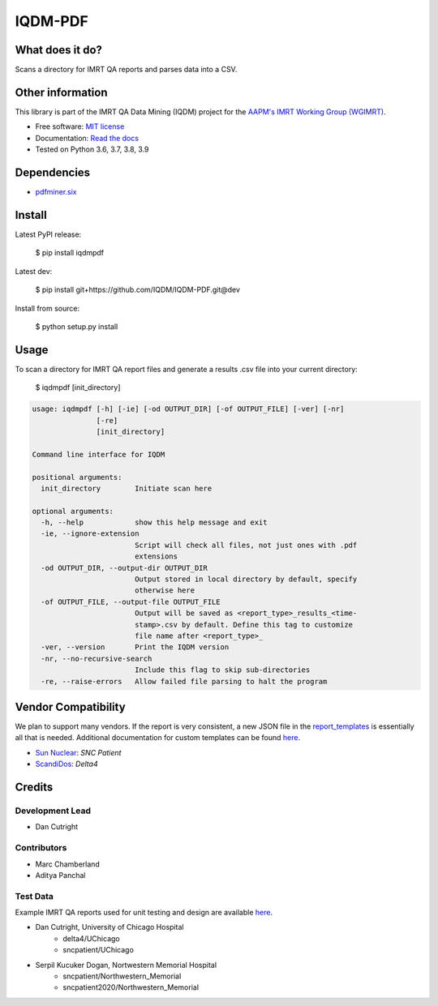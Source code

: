 IQDM-PDF
========

|build| |Docs| |pypi| |python-version| |lgtm| |lgtm-cq| |Codecov| |lines| |repo-size| |code-style|

What does it do?
----------------
Scans a directory for IMRT QA reports and parses data into a CSV.


Other information
-----------------
This library is part of the IMRT QA Data Mining (IQDM) project for
the `AAPM's IMRT Working Group (WGIMRT) <https://www.aapm.org/org/structure/?committee_code=WGIMRT>`__.

-  Free software: `MIT license <https://github.com/IQDM/IQDM-PDF/blob/master/LICENSE>`__
-  Documentation: `Read the docs <https://iqdm-pdf.readthedocs.io>`__
-  Tested on Python 3.6, 3.7, 3.8, 3.9


Dependencies
------------

-  `pdfminer.six <https://github.com/pdfminer/pdfminer.six>`__


Install
-------

Latest PyPI release:

    $ pip install iqdmpdf

Latest dev:

    $ pip install git+https://github.com/IQDM/IQDM-PDF.git@dev

Install from source:

    $ python setup.py install


Usage
-----

To scan a directory for IMRT QA report files and generate a results .csv file
into your current directory:

    $ iqdmpdf [init_directory]


.. code-block:: console

    usage: iqdmpdf [-h] [-ie] [-od OUTPUT_DIR] [-of OUTPUT_FILE] [-ver] [-nr]
                   [-re]
                   [init_directory]

    Command line interface for IQDM

    positional arguments:
      init_directory        Initiate scan here

    optional arguments:
      -h, --help            show this help message and exit
      -ie, --ignore-extension
                            Script will check all files, not just ones with .pdf
                            extensions
      -od OUTPUT_DIR, --output-dir OUTPUT_DIR
                            Output stored in local directory by default, specify
                            otherwise here
      -of OUTPUT_FILE, --output-file OUTPUT_FILE
                            Output will be saved as <report_type>_results_<time-
                            stamp>.csv by default. Define this tag to customize
                            file name after <report_type>_
      -ver, --version       Print the IQDM version
      -nr, --no-recursive-search
                            Include this flag to skip sub-directories
      -re, --raise-errors   Allow failed file parsing to halt the program



Vendor Compatibility
--------------------

We plan to support many vendors. If the report is very consistent, a new JSON
file in the `report_templates <https://github.com/IQDM/IQDM-PDF/tree/master/IQDMPDF/report_templates>`__
is essentially all that is needed. Additional documentation for custom
templates can be found `here <https://iqdm-pdf.readthedocs.io/en/latest/methods.html#building-a-new-template>`__.

* `Sun Nuclear <http://sunnuclear.com>`__: *SNC Patient*
* `ScandiDos <http://scandidos.com>`__: *Delta4*


Credits
-------

----------------
Development Lead
----------------

* Dan Cutright

------------
Contributors
------------

* Marc Chamberland
* Aditya Panchal


---------
Test Data
---------
Example IMRT QA reports used for unit testing and design are available `here <https://github.com/IQDM/IQDM-PDF/tree/master/tests/test_data/example_reports>`__.

* Dan Cutright, University of Chicago Hospital
    * delta4/UChicago
    * sncpatient/UChicago

* Serpil Kucuker Dogan, Nortwestern Memorial Hospital
    * sncpatient/Northwestern_Memorial
    * sncpatient2020/Northwestern_Memorial


.. |build| image:: https://github.com/IQDM/IQDM-PDF/workflows/build/badge.svg
   :target: https://github.com/IQDM/IQDM-PDF/actions
   :alt: build
.. |pypi| image:: https://img.shields.io/pypi/v/IQDMPDF.svg
   :target: https://pypi.org/project/IQDMPDF
   :alt: PyPI
.. |python-version| image:: https://img.shields.io/pypi/pyversions/IQDMPDF.svg
   :target: https://pypi.org/project/IQDMPDF
   :alt: Python Version
.. |lgtm-cq| image:: https://img.shields.io/lgtm/grade/python/g/IQDM/IQDM-PDF.svg?logo=lgtm&label=code%20quality
   :target: https://lgtm.com/projects/g/IQDM/IQDM-PDF/context:python
   :alt: lgtm code quality
.. |lgtm| image:: https://img.shields.io/lgtm/alerts/g/IQDM/IQDM-PDF.svg?logo=lgtm
   :target: https://lgtm.com/projects/g/IQDM/IQDM-PDF/alerts
   :alt: lgtm
.. |Codecov| image:: https://codecov.io/gh/IQDM/IQDM-PDF/branch/master/graph/badge.svg?token=C1B5689HQH
   :target: https://codecov.io/gh/IQDM/IQDM-PDF
   :alt: Codecov
.. |Docs| image:: https://readthedocs.org/projects/iqdm-pdf/badge/?version=latest
   :target: https://iqdm-pdf.readthedocs.io/en/latest/?badge=latest
   :alt: Documentation Status
.. |lines| image:: https://img.shields.io/tokei/lines/github/iqdm/iqdm-pdf
   :target: https://img.shields.io/tokei/lines/github/iqdm/iqdm-pdf
   :alt: Lines of code
.. |repo-size| image:: https://img.shields.io/github/languages/code-size/iqdm/iqdm-pdf
   :target: https://img.shields.io/github/languages/code-size/iqdm/iqdm-pdf
   :alt: Repo Size
.. |code-style| image:: https://img.shields.io/badge/code%20style-black-000000.svg
   :target: https://github.com/psf/black
   :alt: Code style: black